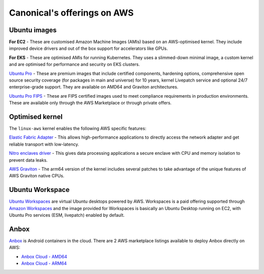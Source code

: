 Canonical's offerings on AWS
============================

Ubuntu images
-------------

**For EC2** - These are customised Amazon Machine Images (AMIs) based on an AWS-optimised kernel. They include improved device drivers and out of the box support for accelerators like GPUs. 

**For EKS** - These are optimised AMIs for running Kubernetes. They uses a slimmed-down minimal image, a custom kernel and are optimised for performance and security on EKS clusters.

`Ubuntu Pro`_ - These are premium images that include certified components, hardening options, comprehensive open source security coverage (for packages in main and universe) for 10 years, kernel Livepatch service and optional 24/7 enterprise-grade support. They are available on AMD64 and Graviton architectures.

`Ubuntu Pro FIPS`_ - These are FIPS certified images used to meet compliance requirements in production environments. These are available only through the AWS Marketplace or through private offers.



Optimised kernel
----------------

The ``linux-aws`` kernel enables the following AWS specific features:

`Elastic Fabric Adapter`_ - This allows high-performance applications to directly access the network adapter and get reliable transport with low-latency. 

`Nitro enclaves driver`_ - This gives data processing applications a secure enclave with CPU and memory isolation to prevent data leaks.

`AWS Graviton`_ - The arm64 version of the kernel includes several patches to take advantage of the unique features of AWS Graviton native CPUs.

Ubuntu Workspace
----------------

`Ubuntu Workspaces`_ are virtual Ubuntu desktops powered by AWS. Workspaces is a paid offering supported through `Amazon Workspaces`_ and the image provided for Workspaces is basically an Ubuntu Desktop running on EC2, with Ubuntu Pro services (ESM, livepatch) enabled by default.

Anbox
-----

`Anbox`_ is Android containers in the cloud. There are 2 AWS marketplace listings available to deploy Anbox directly on AWS:

* `Anbox Cloud - AMD64`_
* `Anbox Cloud - ARM64`_

.. _Elastic Fabric Adapter: https://docs.aws.amazon.com/AWSEC2/latest/UserGuide/efa.html
.. _Nitro enclaves driver: https://docs.aws.amazon.com/enclaves/latest/user/nitro-enclave.html
.. _AWS Graviton: https://docs.aws.amazon.com/whitepapers/latest/aws-graviton-performance-testing/what-is-aws-graviton.html
.. _Anbox: https://anbox-cloud.io/
.. _Anbox Cloud - AMD64: https://aws.amazon.com/marketplace/pp/prodview-3lx6xyaapstz4?
.. _Anbox Cloud - ARM64: https://aws.amazon.com/marketplace/pp/prodview-aqmdt52vqs5qk
.. _Ubuntu Pro FIPS: https://ubuntu.com/aws/fips
.. _Ubuntu Pro: https://ubuntu.com/aws/pro
.. _Amazon Workspaces: https://aws.amazon.com/workspaces
.. _Ubuntu Workspaces: https://ubuntu.com/aws/workspaces